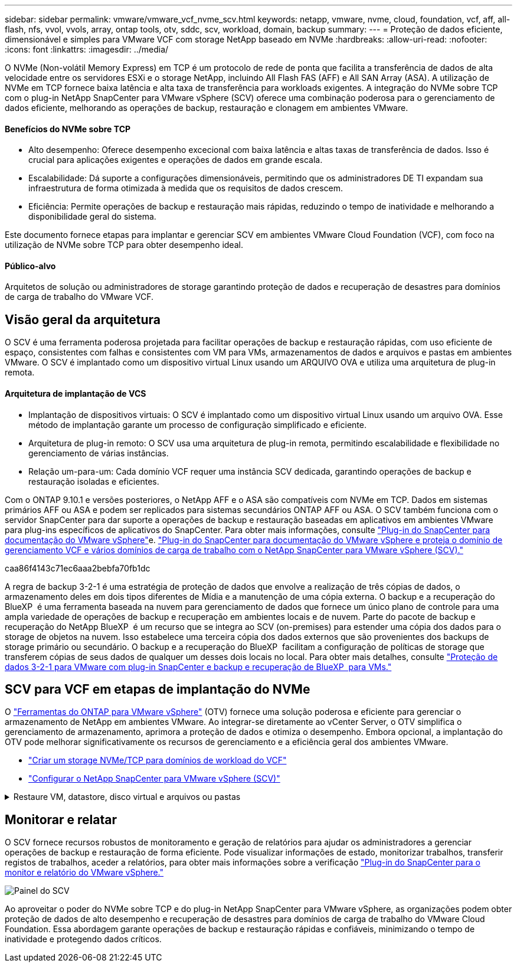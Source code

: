 ---
sidebar: sidebar 
permalink: vmware/vmware_vcf_nvme_scv.html 
keywords: netapp, vmware, nvme, cloud, foundation, vcf, aff, all-flash, nfs, vvol, vvols, array, ontap tools, otv, sddc, scv, workload, domain, backup 
summary:  
---
= Proteção de dados eficiente, dimensionável e simples para VMware VCF com storage NetApp baseado em NVMe
:hardbreaks:
:allow-uri-read: 
:nofooter: 
:icons: font
:linkattrs: 
:imagesdir: ../media/


O NVMe (Non-volátil Memory Express) em TCP é um protocolo de rede de ponta que facilita a transferência de dados de alta velocidade entre os servidores ESXi e o storage NetApp, incluindo All Flash FAS (AFF) e All SAN Array (ASA). A utilização de NVMe em TCP fornece baixa latência e alta taxa de transferência para workloads exigentes. A integração do NVMe sobre TCP com o plug-in NetApp SnapCenter para VMware vSphere (SCV) oferece uma combinação poderosa para o gerenciamento de dados eficiente, melhorando as operações de backup, restauração e clonagem em ambientes VMware.



==== Benefícios do NVMe sobre TCP

* Alto desempenho: Oferece desempenho excecional com baixa latência e altas taxas de transferência de dados. Isso é crucial para aplicações exigentes e operações de dados em grande escala.
* Escalabilidade: Dá suporte a configurações dimensionáveis, permitindo que os administradores DE TI expandam sua infraestrutura de forma otimizada à medida que os requisitos de dados crescem.
* Eficiência: Permite operações de backup e restauração mais rápidas, reduzindo o tempo de inatividade e melhorando a disponibilidade geral do sistema.


Este documento fornece etapas para implantar e gerenciar SCV em ambientes VMware Cloud Foundation (VCF), com foco na utilização de NVMe sobre TCP para obter desempenho ideal.



==== Público-alvo

Arquitetos de solução ou administradores de storage garantindo proteção de dados e recuperação de desastres para domínios de carga de trabalho do VMware VCF.



== Visão geral da arquitetura

O SCV é uma ferramenta poderosa projetada para facilitar operações de backup e restauração rápidas, com uso eficiente de espaço, consistentes com falhas e consistentes com VM para VMs, armazenamentos de dados e arquivos e pastas em ambientes VMware. O SCV é implantado como um dispositivo virtual Linux usando um ARQUIVO OVA e utiliza uma arquitetura de plug-in remota.



==== Arquitetura de implantação de VCS

* Implantação de dispositivos virtuais: O SCV é implantado como um dispositivo virtual Linux usando um arquivo OVA. Esse método de implantação garante um processo de configuração simplificado e eficiente.
* Arquitetura de plug-in remoto: O SCV usa uma arquitetura de plug-in remota, permitindo escalabilidade e flexibilidade no gerenciamento de várias instâncias.
* Relação um-para-um: Cada domínio VCF requer uma instância SCV dedicada, garantindo operações de backup e restauração isoladas e eficientes.


Com o ONTAP 9.10.1 e versões posteriores, o NetApp AFF e o ASA são compatíveis com NVMe em TCP. Dados em sistemas primários AFF ou ASA e podem ser replicados para sistemas secundários ONTAP AFF ou ASA. O SCV também funciona com o servidor SnapCenter para dar suporte a operações de backup e restauração baseadas em aplicativos em ambientes VMware para plug-ins específicos de aplicativos do SnapCenter. Para obter mais informações, consulte link:https://docs.netapp.com/us-en/sc-plugin-vmware-vsphere/index.html["Plug-in do SnapCenter para documentação do VMware vSphere"]e. link:https://docs.netapp.com/us-en/netapp-solutions/vmware/vmware_vcf_aff_multi_wkld_scv.html#audience["Plug-in do SnapCenter para documentação do VMware vSphere e proteja o domínio de gerenciamento VCF e vários domínios de carga de trabalho com o NetApp SnapCenter para VMware vSphere (SCV)."]

caa86f4143c71ec6aaa2bebfa70fb1dc

A regra de backup 3-2-1 é uma estratégia de proteção de dados que envolve a realização de três cópias de dados, o armazenamento deles em dois tipos diferentes de Mídia e a manutenção de uma cópia externa. O backup e a recuperação do BlueXP  é uma ferramenta baseada na nuvem para gerenciamento de dados que fornece um único plano de controle para uma ampla variedade de operações de backup e recuperação em ambientes locais e de nuvem. Parte do pacote de backup e recuperação do NetApp BlueXP  é um recurso que se integra ao SCV (on-premises) para estender uma cópia dos dados para o storage de objetos na nuvem. Isso estabelece uma terceira cópia dos dados externos que são provenientes dos backups de storage primário ou secundário. O backup e a recuperação do BlueXP  facilitam a configuração de políticas de storage que transferem cópias de seus dados de qualquer um desses dois locais no local. Para obter mais detalhes, consulte link:https://docs.netapp.com/us-en/netapp-solutions/ehc/bxp-scv-hybrid-solution.html["Proteção de dados 3-2-1 para VMware com plug-in SnapCenter e backup e recuperação de BlueXP  para VMs."]



== SCV para VCF em etapas de implantação do NVMe

O link:https://docs.netapp.com/us-en/ontap-tools-vmware-vsphere/index.html["Ferramentas do ONTAP para VMware vSphere"] (OTV) fornece uma solução poderosa e eficiente para gerenciar o armazenamento de NetApp em ambientes VMware. Ao integrar-se diretamente ao vCenter Server, o OTV simplifica o gerenciamento de armazenamento, aprimora a proteção de dados e otimiza o desempenho. Embora opcional, a implantação do OTV pode melhorar significativamente os recursos de gerenciamento e a eficiência geral dos ambientes VMware.

* link:https://docs.netapp.com/us-en/netapp-solutions/vmware/vmware_vcf_asa_supp_wkld_nvme.html#scenario-overview["Criar um storage NVMe/TCP para domínios de workload do VCF"]
* link:https://docs.netapp.com/us-en/netapp-solutions/vmware/vmware_vcf_aff_multi_wkld_scv.html#architecture-overview["Configurar o NetApp SnapCenter para VMware vSphere (SCV)"]


.Restaure VM, datastore, disco virtual e arquivos ou pastas
[%collapsible]
====
O SCV oferece recursos abrangentes de backup e restauração para ambientes VMware. Para ambientes VMFS, o SCV usa operações de clonagem e montagem em conjunto com o Storage VMotion para executar operações de restauração. Isso garante a restauração eficiente e perfeita dos dados. Para mais detalhes, consulte link:https://docs.netapp.com/us-en/sc-plugin-vmware-vsphere/scpivs44_how_restore_operations_are_performed.html["como as operações de restauração são executadas."]

* Você pode restaurar a VM para seu host original no mesmo vCenter Server ou para um host ESXi alternativo gerenciado pelo mesmo vCenter Server.
+
.. Clique com o botão direito em uma VM e selecione SnapCenter Plug-in para VMware vSphere na lista suspensa e selecione Restaurar na lista suspensa secundária para iniciar o assistente.
.. No assistente Restaurar, selecione o instantâneo de cópia de segurança que pretende restaurar e selecione toda a máquina virtual no campo Restaurar âmbito, selecione o local de restauro e, em seguida, introduza as informações de destino onde a cópia de segurança deve ser montada. Na página Selecionar local, selecione o local para o datastore restaurado. Revise a página Resumo e clique em concluir. image:vmware-vcf-aff-image66.png["Restauração da VM"]


* Montar um datastore você pode montar um datastore tradicional a partir de um backup se quiser acessar arquivos no backup. Você pode montar o backup no mesmo host ESXi em que o backup foi criado ou em um host ESXi alternativo que tenha o mesmo tipo de VM e configurações de host. Você pode montar um datastore várias vezes em um host.
+
.. Clique com o botão direito do Mouse em um datastore e selecione SnapCenter Plug-in para VMware vSphere > montar backup.
.. Na página Monte datastore, selecione um local de backup e backup (primário ou secundário) e clique em montar.




image:vmware-vcf-aff-image67.png["Montar um datastore"]

* Anexe um disco virtual você pode anexar um ou mais VMDKs de um backup à VM pai ou a uma VM alternativa no mesmo host ESXi ou a uma VM alternativa em um host ESXi alternativo gerenciado pelo mesmo vCenter ou por um vCenter diferente no modo vinculado.
+
.. Clique com o botão direito em uma VM, selecione SnapCenter Plug-in para VMware vSphere > Anexar disco(s) virtual(s).
.. Na janela Anexar disco virtual, selecione um backup e selecione um ou mais discos que deseja anexar e o local do qual deseja anexar (primário ou secundário). Por padrão, os discos virtuais selecionados são anexados à VM principal. Para anexar os discos virtuais selecionados a uma VM alternativa no mesmo host ESXi, selecione clique aqui para anexar à VM alternativa e especifique a VM alternativa. Clique em Anexar.




image:vmware-vcf-aff-image68.png["Anexe um disco virtual"]

* Arquivos e pastas restauram etapas de restauração arquivos e pastas individuais podem ser restauradas em uma sessão de restauração de arquivos convidados, que anexa uma cópia de backup de um disco virtual e restaura os arquivos ou pastas selecionados. Arquivos e pastas também podem ser restaurados. Confira mais detalhes link:https://docs.netapp.com/us-en/sc-plugin-vmware-vsphere/scpivs44_restore_guest_files_and_folders_overview.html["Restauração de arquivos e pastas do SnapCenter."]
+
.. Quando um disco de conexão virtual para operações de restauração de arquivos ou pastas convidados, a VM de destino para o anexo deve ter credenciais configuradas antes de restaurar. No  plug-in do SnapCenter para VMware vSphere em plug-ins, selecione   a seção Restauração de arquivo convidado e Executar como credenciais, insira as credenciais do usuário. Para Nome de usuário, você deve digitar "Administrador". image:vmware-vcf-aff-image60.png["Restaurar credencial"]
.. Clique com o botão direito do Mouse na VM do cliente vSphere e selecione  SnapCenter Plug-in para VMware  vSphere >  Restauração de arquivos convidados. Na   página Restaurar escopo, especifique Nome do Backup, disco virtual VMDK e local – primário ou secundário. Clique em summery para confirmar. image:vmware-vcf-aff-image69.png["Restauração de arquivos e pastas"]




====


== Monitorar e relatar

O SCV fornece recursos robustos de monitoramento e geração de relatórios para ajudar os administradores a gerenciar operações de backup e restauração de forma eficiente. Pode visualizar informações de estado, monitorizar trabalhos, transferir registos de trabalhos, aceder a relatórios, para obter mais informações sobre a verificação link:https://docs.netapp.com/us-en/sc-plugin-vmware-vsphere/scpivs44_view_status_information.html["Plug-in do SnapCenter para o monitor e relatório do VMware vSphere."]

image:vmware-vcf-aff-image65.png["Painel do SCV"]

Ao aproveitar o poder do NVMe sobre TCP e do plug-in NetApp SnapCenter para VMware vSphere, as organizações podem obter proteção de dados de alto desempenho e recuperação de desastres para domínios de carga de trabalho do VMware Cloud Foundation. Essa abordagem garante operações de backup e restauração rápidas e confiáveis, minimizando o tempo de inatividade e protegendo dados críticos.
